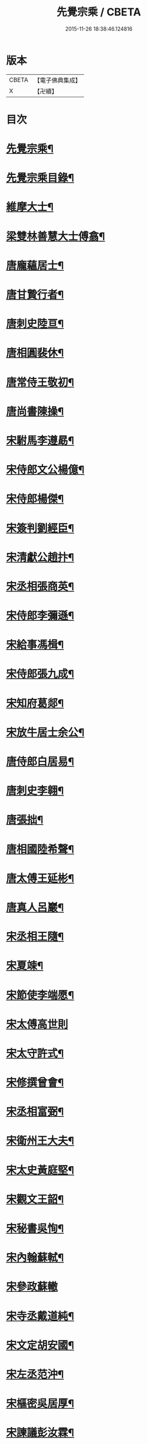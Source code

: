 #+TITLE: 先覺宗乘 / CBETA
#+DATE: 2015-11-26 18:38:46.124816
* 版本
 |     CBETA|【電子佛典集成】|
 |         X|【卍續】    |

* 目次
* [[file:KR6q0050_001.txt::001-0179c2][先覺宗乘¶]]
* [[file:KR6q0050_001.txt::001-0179c3][先覺宗乘目錄¶]]
* [[file:KR6q0050_001.txt::0181a15][維摩大士¶]]
* [[file:KR6q0050_001.txt::0181b7][梁雙林善慧大士傅翕¶]]
* [[file:KR6q0050_001.txt::0182a8][唐龐蘊居士¶]]
* [[file:KR6q0050_002.txt::002-0186a20][唐甘贄行者¶]]
* [[file:KR6q0050_002.txt::0186b24][唐刺史陸亘¶]]
* [[file:KR6q0050_002.txt::0187a18][唐相圓裴休¶]]
* [[file:KR6q0050_002.txt::0187c10][唐常侍王敬初¶]]
* [[file:KR6q0050_002.txt::0188a11][唐尚書陳操¶]]
* [[file:KR6q0050_002.txt::0188b8][宋駙馬李遵勗¶]]
* [[file:KR6q0050_002.txt::0189a6][宋侍郎文公楊億¶]]
* [[file:KR6q0050_002.txt::0190b18][宋侍郎楊傑¶]]
* [[file:KR6q0050_002.txt::0190c21][宋簽判劉經臣¶]]
* [[file:KR6q0050_002.txt::0191b8][宋清獻公趙抃¶]]
* [[file:KR6q0050_002.txt::0191c6][宋丞相張商英¶]]
* [[file:KR6q0050_002.txt::0193c2][宋侍郎李彌遜¶]]
* [[file:KR6q0050_002.txt::0193c12][宋給事馮楫¶]]
* [[file:KR6q0050_002.txt::0194b16][宋侍郎張九成¶]]
* [[file:KR6q0050_002.txt::0195b12][宋知府葛郯¶]]
* [[file:KR6q0050_002.txt::0195c8][宋放牛居士余公¶]]
* [[file:KR6q0050_003.txt::003-0196a11][唐侍郎白居易¶]]
* [[file:KR6q0050_003.txt::0196b17][唐刺史李翱¶]]
* [[file:KR6q0050_003.txt::0196c21][唐張拙¶]]
* [[file:KR6q0050_003.txt::0197a4][唐相國陸希聲¶]]
* [[file:KR6q0050_003.txt::0197a19][唐太傅王延彬¶]]
* [[file:KR6q0050_003.txt::0197b13][唐真人呂巖¶]]
* [[file:KR6q0050_003.txt::0197c11][宋丞相王隨¶]]
* [[file:KR6q0050_003.txt::0197c24][宋夏竦¶]]
* [[file:KR6q0050_003.txt::0198a8][宋節使李端愿¶]]
* [[file:KR6q0050_003.txt::0198a24][宋太傅高世則]]
* [[file:KR6q0050_003.txt::0198b6][宋太守許式¶]]
* [[file:KR6q0050_003.txt::0198b19][宋修撰曾會¶]]
* [[file:KR6q0050_003.txt::0198c7][宋丞相富弼¶]]
* [[file:KR6q0050_003.txt::0198c22][宋衛州王大夫¶]]
* [[file:KR6q0050_003.txt::0199a4][宋太史黃庭堅¶]]
* [[file:KR6q0050_003.txt::0199b9][宋觀文王韶¶]]
* [[file:KR6q0050_003.txt::0199b14][宋秘書吳恂¶]]
* [[file:KR6q0050_003.txt::0199c2][宋內翰蘇軾¶]]
* [[file:KR6q0050_003.txt::0199c24][宋參政蘇轍]]
* [[file:KR6q0050_003.txt::0200a9][宋寺丞戴道純¶]]
* [[file:KR6q0050_003.txt::0200a13][宋文定胡安國¶]]
* [[file:KR6q0050_003.txt::0200a20][宋左丞范沖¶]]
* [[file:KR6q0050_003.txt::0200b3][宋樞密吳居厚¶]]
* [[file:KR6q0050_003.txt::0200b11][宋諫議彭汝霖¶]]
* [[file:KR6q0050_003.txt::0200b18][宋中丞盧航¶]]
* [[file:KR6q0050_003.txt::0200b23][宋左司都貺¶]]
* [[file:KR6q0050_003.txt::0200c7][宋比部孫居士¶]]
* [[file:KR6q0050_003.txt::0200c13][宋提刑郭祥正¶]]
* [[file:KR6q0050_003.txt::0201b11][宋郡王趙令衿¶]]
* [[file:KR6q0050_003.txt::0201b24][宋樞密徐俯¶]]
* [[file:KR6q0050_003.txt::0201c16][宋尚書莫將¶]]
* [[file:KR6q0050_003.txt::0201c24][宋龍圖王蕭¶]]
* [[file:KR6q0050_003.txt::0202a7][宋參政李邴¶]]
* [[file:KR6q0050_003.txt::0202b3][宋寶學劉彥修¶]]
* [[file:KR6q0050_003.txt::0202b9][宋提刑吳偉明¶]]
* [[file:KR6q0050_003.txt::0202b20][宋門司黃彥節¶]]
* [[file:KR6q0050_003.txt::0202c2][宋參政錢端禮¶]]
* [[file:KR6q0050_003.txt::0202c12][宋內翰曾開¶]]
* [[file:KR6q0050_003.txt::0203a4][宋待制潘良貴¶]]
* [[file:KR6q0050_003.txt::0203a12][宋侍郎李浩¶]]
* [[file:KR6q0050_003.txt::0203a21][宋吳十三道人¶]]
* [[file:KR6q0050_004.txt::004-0203b9][楊衒之¶]]
* [[file:KR6q0050_004.txt::004-0203b17][宋雲¶]]
* [[file:KR6q0050_004.txt::0203c2][向居士¶]]
* [[file:KR6q0050_004.txt::0203c15][崔趙公¶]]
* [[file:KR6q0050_004.txt::0203c19][楊光庭¶]]
* [[file:KR6q0050_004.txt::0204a6][杜鴻漸¶]]
* [[file:KR6q0050_004.txt::0204b18][鄴侯李泌¶]]
* [[file:KR6q0050_004.txt::0204b23][張濆行者¶]]
* [[file:KR6q0050_004.txt::0204c3][魚軍容¶]]
* [[file:KR6q0050_004.txt::0204c7][李渤¶]]
* [[file:KR6q0050_004.txt::0204c15][崔羣¶]]
* [[file:KR6q0050_004.txt::0204c23][于頔¶]]
* [[file:KR6q0050_004.txt::0205a15][韓愈¶]]
* [[file:KR6q0050_004.txt::0205b4][燕王¶]]
* [[file:KR6q0050_004.txt::0205b8][王鎔¶]]
* [[file:KR6q0050_004.txt::0205b23][馬大夫¶]]
* [[file:KR6q0050_004.txt::0205c5][周員外¶]]
* [[file:KR6q0050_004.txt::0205c10][劉相公¶]]
* [[file:KR6q0050_004.txt::0205c13][竺尚書¶]]
* [[file:KR6q0050_004.txt::0206a4][李軍容¶]]
* [[file:KR6q0050_004.txt::0206a10][劉侍御¶]]
* [[file:KR6q0050_004.txt::0206a13][朱行軍¶]]
* [[file:KR6q0050_004.txt::0206a23][溫造¶]]
* [[file:KR6q0050_004.txt::0206b17][史山人¶]]
* [[file:KR6q0050_004.txt::0207a17][宋齊丘¶]]
* [[file:KR6q0050_004.txt::0207a21][王審知¶]]
* [[file:KR6q0050_004.txt::0207b8][王延鈞¶]]
* [[file:KR6q0050_004.txt::0207b16][陳尚書¶]]
* [[file:KR6q0050_004.txt::0207c5][韋監軍¶]]
* [[file:KR6q0050_004.txt::0207c14][陳尚書¶]]
* [[file:KR6q0050_004.txt::0207c17][節度使成汭¶]]
* [[file:KR6q0050_004.txt::0207c22][劉禹端¶]]
* [[file:KR6q0050_004.txt::0208a2][張覇遷¶]]
* [[file:KR6q0050_004.txt::0208a6][劉翁¶]]
* [[file:KR6q0050_004.txt::0208a10][鍾司徒¶]]
* [[file:KR6q0050_004.txt::0208a14][陶穀¶]]
* [[file:KR6q0050_004.txt::0208a18][李相公¶]]
* [[file:KR6q0050_004.txt::0208a23][李王¶]]
* [[file:KR6q0050_004.txt::0208b4][宋令公¶]]
* [[file:KR6q0050_004.txt::0208b7][馮延巳¶]]
* [[file:KR6q0050_004.txt::0208b11][李崇矩¶]]
* [[file:KR6q0050_004.txt::0208b16][歐陽修¶]]
* [[file:KR6q0050_004.txt::0208c13][呂許公¶]]
* [[file:KR6q0050_004.txt::0208c16][王質¶]]
* [[file:KR6q0050_004.txt::0208c20][徐岳¶]]
* [[file:KR6q0050_004.txt::0208c23][王安石¶]]
* [[file:KR6q0050_004.txt::0209a10][武昌劉居士¶]]
* [[file:KR6q0050_004.txt::0209a18][李端愿¶]]
* [[file:KR6q0050_004.txt::0209a21][葉清臣蔣侍郎¶]]
* [[file:KR6q0050_004.txt::0209b6][陳瓘¶]]
* [[file:KR6q0050_004.txt::0209b10][宋太尉陳良弼¶]]
* [[file:KR6q0050_004.txt::0210a2][李朝請¶]]
* [[file:KR6q0050_004.txt::0210a6][錢象祖¶]]
* [[file:KR6q0050_005.txt::005-0210b5][洪州廉使¶]]
* [[file:KR6q0050_005.txt::005-0210b8][俗士問天堂地獄¶]]
* [[file:KR6q0050_005.txt::005-0210b15][歸宗因官人來問¶]]
* [[file:KR6q0050_005.txt::005-0210b18][儒者問三教¶]]
* [[file:KR6q0050_005.txt::005-0210b22][行者問即心即佛¶]]
* [[file:KR6q0050_005.txt::0210c2][丹霞逢老人與童子¶]]
* [[file:KR6q0050_005.txt::0210c7][丹霞會留守¶]]
* [[file:KR6q0050_005.txt::0210c10][百丈政路逢官人¶]]
* [[file:KR6q0050_005.txt::0210c15][趙州與官人遊園¶]]
* [[file:KR6q0050_005.txt::0210c18][官人問趙州¶]]
* [[file:KR6q0050_005.txt::0210c22][官人問趙州燒木佛¶]]
* [[file:KR6q0050_005.txt::0211a2][俗官問趙州¶]]
* [[file:KR6q0050_005.txt::0211a6][秀才乞拄杖¶]]
* [[file:KR6q0050_005.txt::0211a11][秀才問趙州¶]]
* [[file:KR6q0050_005.txt::0211a16][俗士獻袈裟¶]]
* [[file:KR6q0050_005.txt::0211a19][趙州勘行者¶]]
* [[file:KR6q0050_005.txt::0211a24][秀才問長沙岑¶]]
* [[file:KR6q0050_005.txt::0211b9][普化見步使¶]]
* [[file:KR6q0050_005.txt::0211b12][天使問睦州¶]]
* [[file:KR6q0050_005.txt::0211b16][秀才訪睦州¶]]
* [[file:KR6q0050_005.txt::0211b20][睦州問秀才¶]]
* [[file:KR6q0050_005.txt::0211b24][閩帥問壽山年多少]]
* [[file:KR6q0050_005.txt::0211c4][有俗士舉手¶]]
* [[file:KR6q0050_005.txt::0211c8][俗士問殺牛¶]]
* [[file:KR6q0050_005.txt::0211c11][仰山問推官¶]]
* [[file:KR6q0050_005.txt::0211c17][行者問霍山¶]]
* [[file:KR6q0050_005.txt::0211c21][洞山行脚遇官人¶]]
* [[file:KR6q0050_005.txt::0211c24][官人問洞山]]
* [[file:KR6q0050_005.txt::0212a4][投子赴檀越齋¶]]
* [[file:KR6q0050_005.txt::0212a8][有官人問壽州¶]]
* [[file:KR6q0050_005.txt::0212a11][閩王問雪峰存¶]]
* [[file:KR6q0050_005.txt::0212a15][閩王封柑橘至雪峰¶]]
* [[file:KR6q0050_005.txt::0212a19][廣主請雲門開堂¶]]
* [[file:KR6q0050_005.txt::0212a22][常侍問雲門¶]]
* [[file:KR6q0050_005.txt::0212a24][官人問雲門]]
* [[file:KR6q0050_005.txt::0212b4][閩王送玄沙上船¶]]
* [[file:KR6q0050_005.txt::0212b8][泉守請玄沙登樓¶]]
* [[file:KR6q0050_005.txt::0212b16][閩帥請辨驗聲明三藏¶]]
* [[file:KR6q0050_005.txt::0212b21][閩帥問鼓山晏¶]]
* [[file:KR6q0050_005.txt::0212b24][行者至菴]]
* [[file:KR6q0050_005.txt::0212c5][童子見鏡清¶]]
* [[file:KR6q0050_005.txt::0212c11][俗士問靜上座¶]]
* [[file:KR6q0050_005.txt::0212c20][俗士獻𦘕障子¶]]
* [[file:KR6q0050_005.txt::0212c23][老人參桐峰¶]]
* [[file:KR6q0050_005.txt::0213a4][儒者謁南院¶]]
* [[file:KR6q0050_005.txt::0213a8][牧主請風穴陞座¶]]
* [[file:KR6q0050_005.txt::0213a16][提刑問璉三生¶]]
* [[file:KR6q0050_005.txt::0213a21][工部問三交嵩¶]]
* [[file:KR6q0050_005.txt::0213b2][提刑問楊岐會¶]]
* [[file:KR6q0050_005.txt::0213b12][俗士投五祖出家¶]]
* [[file:KR6q0050_005.txt::0213b17][居士往五祖齋僧¶]]
* [[file:KR6q0050_005.txt::0213b23][俗士問雲峰悅¶]]
* [[file:KR6q0050_005.txt::0213c3][太守問九頂¶]]
* [[file:KR6q0050_005.txt::0213c8][侍郎問九僊¶]]
* [[file:KR6q0050_005.txt::0213c13][益州辭知府¶]]
* [[file:KR6q0050_005.txt::0213c17][巡檢問黃龍明¶]]
* [[file:KR6q0050_005.txt::0213c21][俗士問歸仁¶]]
* [[file:KR6q0050_005.txt::0213c24][有官人問興陽¶]]
* [[file:KR6q0050_005.txt::0214a3][居士官人問天平¶]]
* [[file:KR6q0050_005.txt::0214a9][居士問東山雲頂¶]]
* [[file:KR6q0050_005.txt::0214a14][童子上經¶]]
* [[file:KR6q0050_005.txt::0214a17][洪塘橋官人問僧¶]]
* [[file:KR6q0050_005.txt::0214a20][賣鹽翁¶]]
* [[file:KR6q0050_005.txt::0214b3][騎牛公子¶]]
* [[file:KR6q0050_005.txt::0214b8][跨驢人¶]]
* [[file:KR6q0050_005.txt::0214b12][道流背佛而坐¶]]
* [[file:KR6q0050_005.txt::0214b16][行者向佛而唾¶]]
* [[file:KR6q0050_005.txt::0214b21][魚浮水上¶]]
* [[file:KR6q0050_005.txt::0214b24][佛殿鴿子]]
* [[file:KR6q0050_005.txt::0214c5][廣南國主出獵¶]]
* [[file:KR6q0050_005.txt::0214c9][官人入鎮州天王院¶]]
* [[file:KR6q0050_005.txt::0214c14][官人作無鬼論¶]]
* [[file:KR6q0050_005.txt::0214c17][官人問無揀僧¶]]
* 卷
** [[file:KR6q0050_001.txt][先覺宗乘 1]]
** [[file:KR6q0050_002.txt][先覺宗乘 2]]
** [[file:KR6q0050_003.txt][先覺宗乘 3]]
** [[file:KR6q0050_004.txt][先覺宗乘 4]]
** [[file:KR6q0050_005.txt][先覺宗乘 5]]
